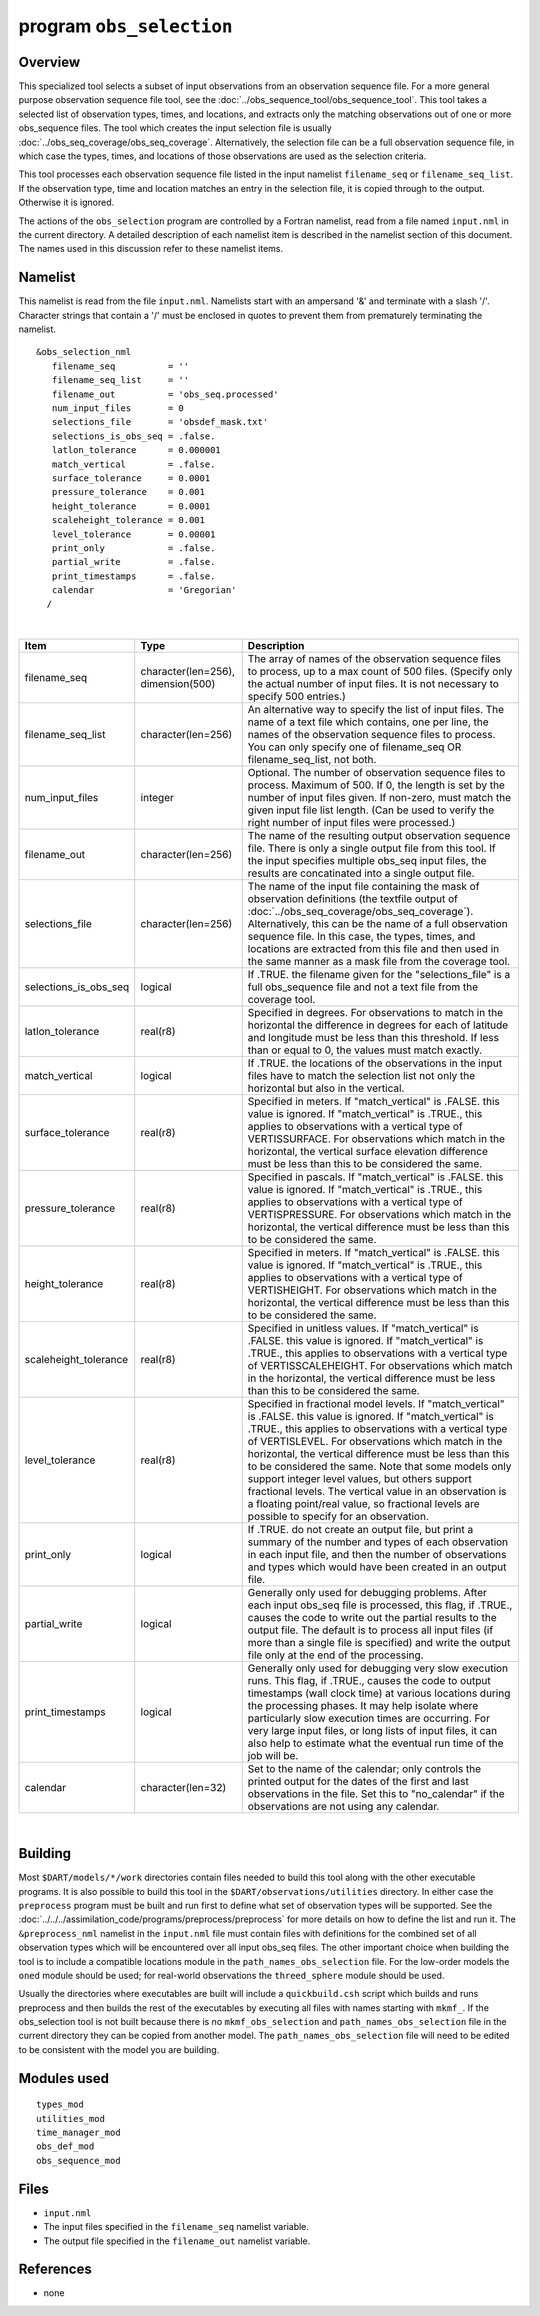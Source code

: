 program ``obs_selection``
=========================

Overview
--------

This specialized tool selects a subset of input observations from an observation sequence file. For a more general
purpose observation sequence file tool, see the :doc:`../obs_sequence_tool/obs_sequence_tool`. This tool takes a
selected list of observation types, times, and locations, and extracts only the matching observations out of one or more
obs_sequence files. The tool which creates the input selection file is usually
:doc:`../obs_seq_coverage/obs_seq_coverage`. Alternatively, the selection file can be a full observation sequence file,
in which case the types, times, and locations of those observations are used as the selection criteria.

This tool processes each observation sequence file listed in the input namelist ``filename_seq`` or
``filename_seq_list``. If the observation type, time and location matches an entry in the selection file, it is copied
through to the output. Otherwise it is ignored.

The actions of the ``obs_selection`` program are controlled by a Fortran namelist, read from a file named ``input.nml``
in the current directory. A detailed description of each namelist item is described in the namelist section of this
document. The names used in this discussion refer to these namelist items.

Namelist
--------

This namelist is read from the file ``input.nml``. Namelists start with an ampersand '&' and terminate with a slash '/'.
Character strings that contain a '/' must be enclosed in quotes to prevent them from prematurely terminating the
namelist.

::

   &obs_selection_nml
      filename_seq          = ''
      filename_seq_list     = ''
      filename_out          = 'obs_seq.processed'
      num_input_files       = 0
      selections_file       = 'obsdef_mask.txt'
      selections_is_obs_seq = .false.
      latlon_tolerance      = 0.000001
      match_vertical        = .false.
      surface_tolerance     = 0.0001
      pressure_tolerance    = 0.001
      height_tolerance      = 0.0001
      scaleheight_tolerance = 0.001
      level_tolerance       = 0.00001
      print_only            = .false.
      partial_write         = .false.
      print_timestamps      = .false.
      calendar              = 'Gregorian'
     /

| 

.. container::

   +-----------------------+------------------------------------+-------------------------------------------------------+
   | Item                  | Type                               | Description                                           |
   +=======================+====================================+=======================================================+
   | filename_seq          | character(len=256), dimension(500) | The array of names of the observation sequence files  |
   |                       |                                    | to process, up to a max count of 500 files. (Specify  |
   |                       |                                    | only the actual number of input files. It is not      |
   |                       |                                    | necessary to specify 500 entries.)                    |
   +-----------------------+------------------------------------+-------------------------------------------------------+
   | filename_seq_list     | character(len=256)                 | An alternative way to specify the list of input       |
   |                       |                                    | files. The name of a text file which contains, one    |
   |                       |                                    | per line, the names of the observation sequence files |
   |                       |                                    | to process. You can only specify one of filename_seq  |
   |                       |                                    | OR filename_seq_list, not both.                       |
   +-----------------------+------------------------------------+-------------------------------------------------------+
   | num_input_files       | integer                            | Optional. The number of observation sequence files to |
   |                       |                                    | process. Maximum of 500. If 0, the length is set by   |
   |                       |                                    | the number of input files given. If non-zero, must    |
   |                       |                                    | match the given input file list length. (Can be used  |
   |                       |                                    | to verify the right number of input files were        |
   |                       |                                    | processed.)                                           |
   +-----------------------+------------------------------------+-------------------------------------------------------+
   | filename_out          | character(len=256)                 | The name of the resulting output observation sequence |
   |                       |                                    | file. There is only a single output file from this    |
   |                       |                                    | tool. If the input specifies multiple obs_seq input   |
   |                       |                                    | files, the results are concatinated into a single     |
   |                       |                                    | output file.                                          |
   +-----------------------+------------------------------------+-------------------------------------------------------+
   | selections_file       | character(len=256)                 | The name of the input file containing the mask of     |
   |                       |                                    | observation definitions (the textfile output of       |
   |                       |                                    | :doc:`../obs_seq_coverage/obs_seq_coverage`).         |
   |                       |                                    | Alternatively, this can be the name of a full         |
   |                       |                                    | observation sequence file. In this case, the types,   |
   |                       |                                    | times, and locations are extracted from this file and |
   |                       |                                    | then used in the same manner as a mask file from the  |
   |                       |                                    | coverage tool.                                        |
   +-----------------------+------------------------------------+-------------------------------------------------------+
   | selections_is_obs_seq | logical                            | If .TRUE. the filename given for the                  |
   |                       |                                    | "selections_file" is a full obs_sequence file and not |
   |                       |                                    | a text file from the coverage tool.                   |
   +-----------------------+------------------------------------+-------------------------------------------------------+
   | latlon_tolerance      | real(r8)                           | Specified in degrees. For observations to match in    |
   |                       |                                    | the horizontal the difference in degrees for each of  |
   |                       |                                    | latitude and longitude must be less than this         |
   |                       |                                    | threshold. If less than or equal to 0, the values     |
   |                       |                                    | must match exactly.                                   |
   +-----------------------+------------------------------------+-------------------------------------------------------+
   | match_vertical        | logical                            | If .TRUE. the locations of the observations in the    |
   |                       |                                    | input files have to match the selection list not only |
   |                       |                                    | the horizontal but also in the vertical.              |
   +-----------------------+------------------------------------+-------------------------------------------------------+
   | surface_tolerance     | real(r8)                           | Specified in meters. If "match_vertical" is .FALSE.   |
   |                       |                                    | this value is ignored. If "match_vertical" is .TRUE., |
   |                       |                                    | this applies to observations with a vertical type of  |
   |                       |                                    | VERTISSURFACE. For observations which match in the    |
   |                       |                                    | horizontal, the vertical surface elevation difference |
   |                       |                                    | must be less than this to be considered the same.     |
   +-----------------------+------------------------------------+-------------------------------------------------------+
   | pressure_tolerance    | real(r8)                           | Specified in pascals. If "match_vertical" is .FALSE.  |
   |                       |                                    | this value is ignored. If "match_vertical" is .TRUE., |
   |                       |                                    | this applies to observations with a vertical type of  |
   |                       |                                    | VERTISPRESSURE. For observations which match in the   |
   |                       |                                    | horizontal, the vertical difference must be less than |
   |                       |                                    | this to be considered the same.                       |
   +-----------------------+------------------------------------+-------------------------------------------------------+
   | height_tolerance      | real(r8)                           | Specified in meters. If "match_vertical" is .FALSE.   |
   |                       |                                    | this value is ignored. If "match_vertical" is .TRUE., |
   |                       |                                    | this applies to observations with a vertical type of  |
   |                       |                                    | VERTISHEIGHT. For observations which match in the     |
   |                       |                                    | horizontal, the vertical difference must be less than |
   |                       |                                    | this to be considered the same.                       |
   +-----------------------+------------------------------------+-------------------------------------------------------+
   | scaleheight_tolerance | real(r8)                           | Specified in unitless values. If "match_vertical" is  |
   |                       |                                    | .FALSE. this value is ignored. If "match_vertical" is |
   |                       |                                    | .TRUE., this applies to observations with a vertical  |
   |                       |                                    | type of VERTISSCALEHEIGHT. For observations which     |
   |                       |                                    | match in the horizontal, the vertical difference must |
   |                       |                                    | be less than this to be considered the same.          |
   +-----------------------+------------------------------------+-------------------------------------------------------+
   | level_tolerance       | real(r8)                           | Specified in fractional model levels. If              |
   |                       |                                    | "match_vertical" is .FALSE. this value is ignored. If |
   |                       |                                    | "match_vertical" is .TRUE., this applies to           |
   |                       |                                    | observations with a vertical type of VERTISLEVEL. For |
   |                       |                                    | observations which match in the horizontal, the       |
   |                       |                                    | vertical difference must be less than this to be      |
   |                       |                                    | considered the same. Note that some models only       |
   |                       |                                    | support integer level values, but others support      |
   |                       |                                    | fractional levels. The vertical value in an           |
   |                       |                                    | observation is a floating point/real value, so        |
   |                       |                                    | fractional levels are possible to specify for an      |
   |                       |                                    | observation.                                          |
   +-----------------------+------------------------------------+-------------------------------------------------------+
   | print_only            | logical                            | If .TRUE. do not create an output file, but print a   |
   |                       |                                    | summary of the number and types of each observation   |
   |                       |                                    | in each input file, and then the number of            |
   |                       |                                    | observations and types which would have been created  |
   |                       |                                    | in an output file.                                    |
   +-----------------------+------------------------------------+-------------------------------------------------------+
   | partial_write         | logical                            | Generally only used for debugging problems. After     |
   |                       |                                    | each input obs_seq file is processed, this flag, if   |
   |                       |                                    | .TRUE., causes the code to write out the partial      |
   |                       |                                    | results to the output file. The default is to process |
   |                       |                                    | all input files (if more than a single file is        |
   |                       |                                    | specified) and write the output file only at the end  |
   |                       |                                    | of the processing.                                    |
   +-----------------------+------------------------------------+-------------------------------------------------------+
   | print_timestamps      | logical                            | Generally only used for debugging very slow execution |
   |                       |                                    | runs. This flag, if .TRUE., causes the code to output |
   |                       |                                    | timestamps (wall clock time) at various locations     |
   |                       |                                    | during the processing phases. It may help isolate     |
   |                       |                                    | where particularly slow execution times are           |
   |                       |                                    | occurring. For very large input files, or long lists  |
   |                       |                                    | of input files, it can also help to estimate what the |
   |                       |                                    | eventual run time of the job will be.                 |
   +-----------------------+------------------------------------+-------------------------------------------------------+
   | calendar              | character(len=32)                  | Set to the name of the calendar; only controls the    |
   |                       |                                    | printed output for the dates of the first and last    |
   |                       |                                    | observations in the file. Set this to "no_calendar"   |
   |                       |                                    | if the observations are not using any calendar.       |
   +-----------------------+------------------------------------+-------------------------------------------------------+

| 

Building
--------

Most ``$DART/models/*/work`` directories contain files needed to build this tool along with the other executable
programs. It is also possible to build this tool in the ``$DART/observations/utilities`` directory. In either case the
``preprocess`` program must be built and run first to define what set of observation types will be supported. See the
:doc:`../../../assimilation_code/programs/preprocess/preprocess` for more details on how to define the list and run it.
The ``&preprocess_nml`` namelist in the ``input.nml`` file must contain files with definitions for the combined set of
all observation types which will be encountered over all input obs_seq files. The other important choice when building
the tool is to include a compatible locations module in the ``path_names_obs_selection`` file. For the low-order models
the ``oned`` module should be used; for real-world observations the ``threed_sphere`` module should be used.

Usually the directories where executables are built will include a ``quickbuild.csh`` script which builds and runs
preprocess and then builds the rest of the executables by executing all files with names starting with ``mkmf_``. If the
obs_selection tool is not built because there is no ``mkmf_obs_selection`` and ``path_names_obs_selection`` file in the
current directory they can be copied from another model. The ``path_names_obs_selection`` file will need to be edited to
be consistent with the model you are building.

Modules used
------------

::

   types_mod
   utilities_mod
   time_manager_mod
   obs_def_mod
   obs_sequence_mod

Files
-----

-  ``input.nml``
-  The input files specified in the ``filename_seq`` namelist variable.
-  The output file specified in the ``filename_out`` namelist variable.

References
----------

-  none

